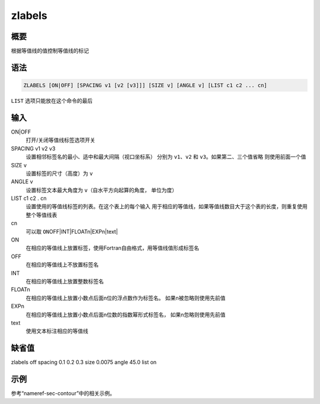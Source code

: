 .. _cmd:zlabels:

zlabels
=======

概要
----

根据等值线的值控制等值线的标记

语法
----

.. code:: bash

    ZLABELS [ON|OFF] [SPACING v1 [v2 [v3]]] [SIZE v] [ANGLE v] [LIST c1 c2 ... cn]

``LIST`` 选项只能放在这个命令的最后

输入
----

ON|OFF
    打开/关闭等值线标签选项开关

SPACING v1 v2 v3
    设置相邻标签名的最小、适中和最大间隔（视口坐标系） 分别为
    ``v1``\ 、\ ``v2`` 和 ``v3``\ 。如果第二、三个值省略
    则使用前面一个值

SIZE v
    设置标签的尺寸（高度）为 ``v``

ANGLE v
    设置标签文本最大角度为 ``v``\ （自水平方向起算的角度， 单位为度）

LIST c1 c2 . cn
    设置使用的等值线标签的列表。在这个表上的每个输入
    用于相应的等值线，如果等值线数目大于这个表的长度，则重复使用整个等值线表

cn
    可以取 ``ON``\ OFF|INT|FLOATn|EXPn|text\|

ON
    在相应的等值线上放置标签，使用Fortran自由格式，用等值线值形成标签名

OFF
    在相应的等值线上不放置标签名

INT
    在相应的等值线上放置整数标签名

FLOATn
    在相应的等值线上放置小数点后面n位的浮点数作为标签名。
    如果n被忽略则使用先前值

EXPn
    在相应的等值线上放置小数点后面n位数的指数幂形式标签名，
    如果n忽略则使用先前值

text
    使用文本标注相应的等值线

缺省值
------

zlabels off spacing 0.1 0.2 0.3 size 0.0075 angle 45.0 list on

示例
----

参考“nameref-sec-contour”中的相关示例。
